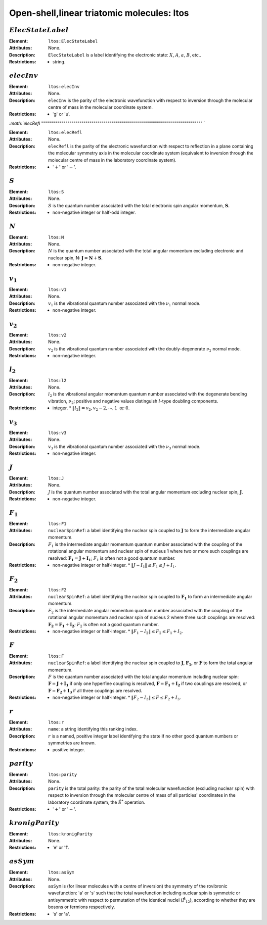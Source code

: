 .. _ltos:

==============================================================================================
Open-shell,linear triatomic molecules: ltos 
============================================================================================== 


:math:`ElecStateLabel`
""""""""""""""""""""""""""""""""""""""""""""""""""""""""""""""""""""""""""""""""    

:Element:   ``ltos:ElecStateLabel``  

:Attributes:   None. 

:Description:   ``ElecStateLabel`` is a label identifying the electronic state: :math:`X`, :math:`A`, :math:`a`, :math:`B`, etc..  

:Restrictions:   * string.  


:math:`elecInv`
""""""""""""""""""""""""""""""""""""""""""""""""""""""""""""""""""""""""""""""""   

:Element:   ``ltos:elecInv``  

:Attributes:   None. 

:Description:   ``elecInv`` is the parity of the electronic wavefunction with respect to inversion through the molecular centre of mass in the molecular coordinate system.  

:Restrictions:   * 'g' or 'u'.  


`:math:`elecRefl`  
"""""""""""""""""""""""""""""""""""""""""""""""""""""""""""""""""""""""""""""""" `  

:Element:   ``ltos:elecRefl``  

:Attributes:   None. 

:Description:   ``elecRefl`` is the parity of the electronic wavefunction with respect to reflection in a plane containing the molecular symmetry axis in the molecular coordinate system (equivalent to inversion through the molecular centre of mass in the laboratory coordinate system).  

:Restrictions:   * ':math:`+`' or ':math:`-`'.  


:math:`S`
""""""""""""""""""""""""""""""""""""""""""""""""""""""""""""""""""""""""""""""""   

:Element:   ``ltos:S``  

:Attributes:   None.  

:Description:  :math:`S` is the quantum number associated with the total electronic spin angular momentum, :math:`\boldsymbol{S}`.  

:Restrictions:   * non-negative integer or half-odd integer.  


:math:`N`
""""""""""""""""""""""""""""""""""""""""""""""""""""""""""""""""""""""""""""""""   

:Element:   ``ltos:N``  

:Attributes:   None.  

:Description:  :math:`N` is the quantum number associated with the total angular momentum excluding electronic and nuclear spin, N: :math:`\boldsymbol{J} = \boldsymbol{N} + \boldsymbol{S}`.  

:Restrictions:   * non-negative integer.  


:math:`v_1`
""""""""""""""""""""""""""""""""""""""""""""""""""""""""""""""""""""""""""""""""   

:Element:   ``ltos:v1``  

:Attributes:   None. 

:Description:   :math:`v_1` is the vibrational quantum number associated with the :math:`\nu_1` normal mode.  

:Restrictions:   * non-negative integer.  


:math:`v_2` 
""""""""""""""""""""""""""""""""""""""""""""""""""""""""""""""""""""""""""""""""  

:Element:   ``ltos:v2``  

:Attributes:   None. 

:Description:   :math:`v_2` is the vibrational quantum number associated with the doubly-degenerate :math:`\nu_2` normal mode.  

:Restrictions:   * non-negative integer.  


:math:`l_2` 
""""""""""""""""""""""""""""""""""""""""""""""""""""""""""""""""""""""""""""""""  

:Element:   ``ltos:l2``  

:Attributes:   None. 

:Description:   :math:`l_2` is the vibrational angular momentum quantum number associated with the degenerate bending vibration, :math:`\nu_2`; positive and negative values distinguish :math:`l`\ -type doubling components.  

:Restrictions:   * integer.  * :math:`\|l_2\| = v_2, v_2 - 2, \cdots, 1 \;\mathrm{or}\;0`.  


:math:`v_3`
""""""""""""""""""""""""""""""""""""""""""""""""""""""""""""""""""""""""""""""""   

:Element:   ``ltos:v3``  

:Attributes:   None. 

:Description:   :math:`v_3` is the vibrational quantum number associated with the :math:`\nu_3` normal mode.  

:Restrictions:   * non-negative integer.  


:math:`J`   
""""""""""""""""""""""""""""""""""""""""""""""""""""""""""""""""""""""""""""""""   

:Element:   ``ltos:J``  

:Attributes:   None.  

:Description:  :math:`J` is the quantum number associated with the total angular momentum excluding nuclear spin, :math:`\boldsymbol{J}`.  

:Restrictions:   * non-negative integer.  


:math:`F_1`
""""""""""""""""""""""""""""""""""""""""""""""""""""""""""""""""""""""""""""""""   

:Element:   ``ltos:F1``  

:Attributes:  ``nuclearSpinRef``: a label identifying the nuclear spin coupled to :math:`\boldsymbol{J}` to form the intermediate angular momentum.  

:Description:  :math:`F_1` is the intermediate angular momentum quantum number associated with the coupling of the rotational angular momentum and nuclear spin of nucleus 1 where two or more such couplings are resolved: :math:`\boldsymbol{F_1} = \boldsymbol{J} + \boldsymbol{I_1}`; :math:`F_1` is often not a good quantum number.  

:Restrictions:   * non-negative integer or half-integer.  * :math:`\|J - I_1\| \le F_1 \le J + I_1`.  


:math:`F_2`
""""""""""""""""""""""""""""""""""""""""""""""""""""""""""""""""""""""""""""""""   

:Element:   ``ltos:F2``  

:Attributes:  ``nuclearSpinRef``: a label identifying the nuclear spin coupled to :math:`\boldsymbol{F_1}` to form an intermediate angular momentum.  

:Description:  :math:`F_2` is the intermediate angular momentum quantum number associated with the coupling of the rotational angular momentum and nuclear spin of nucleus 2 where three such couplings are resolved: :math:`\boldsymbol{F_2} = \boldsymbol{F_1} + \boldsymbol{I_2}`; :math:`F_2` is often not a good quantum number.  

:Restrictions:   * non-negative integer or half-integer.  * :math:`\|F_1 - I_2\| \le F_2 \le F_1 + I_2`.  


:math:`F`  
""""""""""""""""""""""""""""""""""""""""""""""""""""""""""""""""""""""""""""""""   

:Element:   ``ltos:F``  

:Attributes:   ``nuclearSpinRef``: a label identifying the nuclear spin coupled to :math:`\boldsymbol{J}`, :math:`\boldsymbol{F_1}`, or :math:`\boldsymbol{F}` to form the total angular momentum.  

:Description:   :math:`F` is the quantum number associated with the total angular momentum including nuclear spin: :math:`\boldsymbol{F} = \boldsymbol{J} + \boldsymbol{I_1}` if only one hyperfine coupling is resolved, :math:`\boldsymbol{F} = \boldsymbol{F_1} + \boldsymbol{I_2}` if two couplings are resolved, or :math:`\boldsymbol{F} = \boldsymbol{F_2} + \boldsymbol{I_3}` if all three couplings are resolved.  

:Restrictions:   * non-negative integer or half-integer.  * :math:`\|F_2 - I_3\| \le F \le F_2 + I_3`.  


:math:`r`
""""""""""""""""""""""""""""""""""""""""""""""""""""""""""""""""""""""""""""""""   

:Element:   ``ltos:r``  

:Attributes:   ``name``: a string identifying this ranking index.  

:Description:   :math:`r` is a named, positive integer label identifying the state if no other good quantum numbers or symmetries are known.  

:Restrictions:   * positive integer.  


:math:`parity`
""""""""""""""""""""""""""""""""""""""""""""""""""""""""""""""""""""""""""""""""  

:Element:   ``ltos:parity``  

:Attributes:   None. 

:Description:   ``parity`` is the total parity: the parity of the total molecular wavefunction (excluding nuclear spin) with respect to inversion through the molecular centre of mass of all particles' coordinates in the laboratory coordinate system, the :math:`\hat{E}^*` operation.  

:Restrictions:   * ':math:`+`' or ':math:`-`'.  


:math:`kronigParity`  
""""""""""""""""""""""""""""""""""""""""""""""""""""""""""""""""""""""""""""""""   

:Element:   ``ltos:kronigParity``  

:Attributes:  None.  

:Restrictions:   * 'e' or 'f'.  


:math:`asSym`  
""""""""""""""""""""""""""""""""""""""""""""""""""""""""""""""""""""""""""""""""   

:Element:   ``ltos:asSym``  

:Attributes:   None. 

:Description:   ``asSym`` is (for linear molecules with a centre of inversion) the symmetry of the rovibronic wavefunction: 'a' or 's' such that the total wavefunction including nuclear spin is symmetric or antisymmetric with respect to permutation of the identical nuclei (:math:`\hat{P}_{12}`), according to whether they are bosons or fermions respectively.  

:Restrictions:   * 's' or 'a'.   